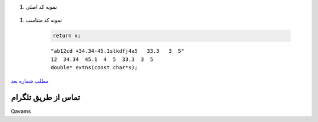 .. class:: d    

..  raw:: html
    :file: header.html



.. class:: d    
.. class:: a


        

.. image:: Capture.JPG

.. class:: d    

#. نمونه کد اصلی 


    .. include:: f2.c
        :code: cpp
        :number-lines:
        :class: ltr


.. class:: d    
.. class:: a
.. class:: d    

#. نمونه کد متناسب 


    .. include:: f1.c
        :code: cpp
        :number-lines:
        :class: ltr





    .. code:: cpp

        return x;

    ::

      "ab12cd +34.34-45.1slkdfj4a5   33.3   3  5"
      12  34.34  45.1  4  5  33.3  3  5
      double* extns(const char*s);

.. class:: dx
.. class:: b

`مطلب شماره بعد
<pos.html>`_

.. ::

    .. title: post2


    

.. class:: dx
.. class:: a
.. class:: b

تماس از طریق تلگرام
####################################################################################################
Qavams

